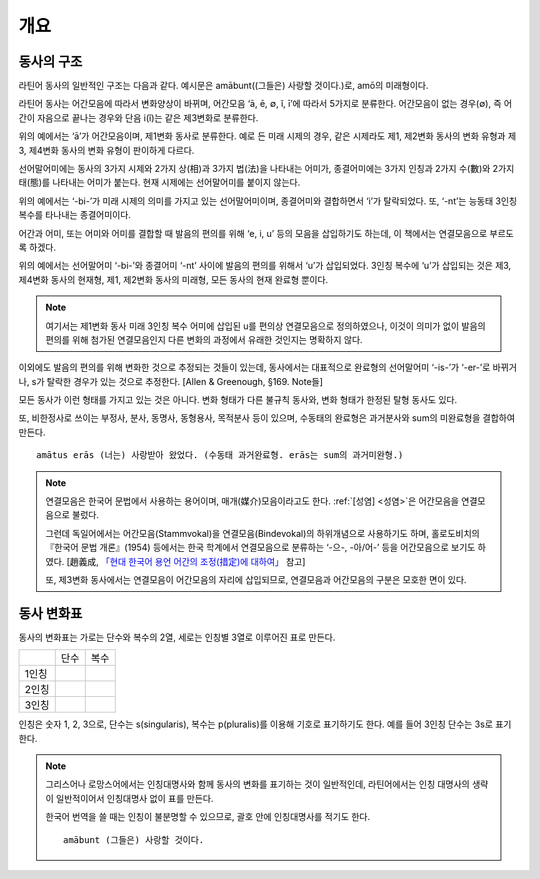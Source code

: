개요
====

동사의 구조
-----------

라틴어 동사의 일반적인 구조는 다음과 같다. 예시문은 amābunt((그들은) 사랑할 것이다.)로, amō의 미래형이다.

.. image:: amabunt.svg

라틴어 동사는 어간모음에 따라서 변화양상이 바뀌며, 어간모음 ‘ā, ē, ∅, ĭ, ī’에 따라서 5가지로 분류한다. 어간모음이 없는 경우(∅), 즉 어간이 자음으로 끝나는 경우와 단음 i(ĭ)는 같은 제3변화로 분류한다.

위의 예에서는 ‘ā’가 어간모음이며, 제1변화 동사로 분류한다. 예로 든 미래 시제의 경우, 같은 시제라도 제1, 제2변화 동사의 변화 유형과 제3, 제4변화 동사의 변화 유형이 판이하게 다르다.

선어말어미에는 동사의 3가지 시제와 2가지 상(相)과 3가지 법(法)을 나타내는 어미가, 종결어미에는 3가지 인칭과 2가지 수(數)와 2가지 태(態)를 나타내는 어미가 붙는다. 현재 시제에는 선어말어미를 붙이지 않는다.

위의 예에서는 ‘-bi-’가 미래 시제의 의미를 가지고 있는 선어말어미이며, 종결어미와 결합하면서 ‘i’가 탈락되었다. 또, ‘-nt’는 능동태 3인칭 복수를 타나내는 종결어미이다.

어간과 어미, 또는 어미와 어미를 결합할 때 발음의 편의를 위해 ‘e, i, u’ 등의 모음을 삽입하기도 하는데, 이 책에서는 연결모음으로 부르도록 하겠다.

위의 예에서는 선어말어미 ‘-bi-’와 종결어미 ‘-nt’ 사이에 발음의 편의를 위해서 ‘u’가 삽입되었다. 3인칭 복수에 ‘u’가 삽입되는 것은 제3, 제4변화 동사의 현재형, 제1, 제2변화 동사의 미래형, 모든 동사의 현재 완료형 뿐이다.

.. note::

   여기서는 제1변화 동사 미래 3인칭 복수 어미에 삽입된 u를 편의상 연결모음으로 정의하였으나, 이것이 의미가 없이 발음의 편의를 위해 첨가된 연결모음인지 다른 변화의 과정에서 유래한 것인지는 명확하지 않다.

이외에도 발음의 편의를 위해 변화한 것으로 추정되는 것들이 있는데, 동사에서는 대표적으로 완료형의 선어말어미 ‘-is-’가 ‘-er-’로 바뀌거나, s가 탈락한 경우가 있는 것으로 추정한다. [Allen & Greenough, §169. Note들]

모든 동사가 이런 형태를 가지고 있는 것은 아니다. 변화 형태가 다른 불규칙 동사와, 변화 형태가 한정된 탈형 동사도 있다.

또, 비한정사로 쓰이는 부정사, 분사, 동명사, 동형용사, 목적분사 등이 있으며, 수동태의 완료형은 과거분사와 sum의 미완료형을 결합하여 만든다. ::

   amātus erās (너는) 사랑받아 왔었다. (수동태 과거완료형. erās는 sum의 과거미완형.)

.. 한국어에서도 동사의 수동형은 다른 동사와 결합해서 만들어지기도 한다. -> 수동태 항목에 적을 것.

.. note::

   연결모음은 한국어 문법에서 사용하는 용어이며, 매개(媒介)모음이라고도 한다. :ref:`[성염] <성염>`\은 어간모음을 연결모음으로 불렀다.

   그런데 독일어에서는 어간모음(Stammvokal)을 연결모음(Bindevokal)의 하위개념으로 사용하기도 하며, 홀로도비치의 『한국어 문법 개론』(1954) 등에서는 한국 학계에서 연결모음으로 분류하는 ‘-으-, -아/어-’ 등을 어간모음으로 보기도 하였다. [趙義成, `「현대 한국어 용언 어간의 조정(措定)에 대하여」 <http://www.tufs.ac.jp/ts/personal/choes/korean/base/goki.html#2.3>`_ 참고]

   또, 제3변화 동사에서는 연결모음이 어간모음의 자리에 삽입되므로, 연결모음과 어간모음의 구분은 모호한 면이 있다.

.. todo:: 연결모음 항목 분리시킬 것인지 생각해볼 것.

동사 변화표
-----------

동사의 변화표는 가로는 단수와 복수의 2열, 세로는 인칭별 3열로 이루어진 표로 만든다.

+-------+------+------+
|       | 단수 | 복수 |
+-------+------+------+
| 1인칭 |      |      |
+-------+------+------+
| 2인칭 |      |      |
+-------+------+------+
| 3인칭 |      |      |
+-------+------+------+

인칭은 숫자 1, 2, 3으로, 단수는 s(singularis), 복수는 p(pluralis)를 이용해 기호로 표기하기도 한다. 예를 들어 3인칭 단수는 3s로 표기한다.

.. note::
   그리스어나 로망스어에서는 인칭대명사와 함께 동사의 변화를 표기하는 것이 일반적인데, 라틴어에서는 인칭 대명사의 생략이 일반적이어서 인칭대명사 없이 표를 만든다.

   한국어 번역을 쓸 때는 인칭이 불분명할 수 있으므로, 괄호 안에 인칭대명사를 적기도 한다. ::

      amābunt (그들은) 사랑할 것이다.
